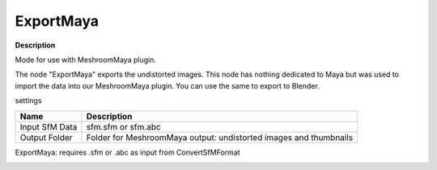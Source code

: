 ExportMaya
==========

**Description**

Mode for use with MeshroomMaya plugin.

The node "ExportMaya" exports the undistorted images. This node has
nothing dedicated to Maya but was used to import the data into our
MeshroomMaya plugin. You can use the same to export to Blender.

settings

============== =================================================================
Name           Description
============== =================================================================
Input SfM Data sfm.sfm or sfm.abc
Output Folder  Folder for MeshroomMaya output: undistorted images and thumbnails
============== =================================================================

ExportMaya: requires .sfm or .abc as input from ConvertSfMFormat

|image0|

.. |image0| image:: export-maya.jpg
   :target: export-maya.jpg
